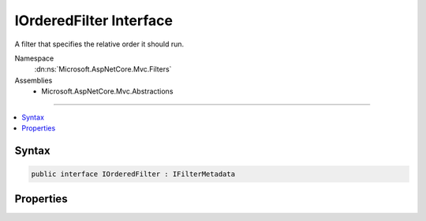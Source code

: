

IOrderedFilter Interface
========================






A filter that specifies the relative order it should run.


Namespace
    :dn:ns:`Microsoft.AspNetCore.Mvc.Filters`
Assemblies
    * Microsoft.AspNetCore.Mvc.Abstractions

----

.. contents::
   :local:









Syntax
------

.. code-block:: csharp

    public interface IOrderedFilter : IFilterMetadata








.. dn:interface:: Microsoft.AspNetCore.Mvc.Filters.IOrderedFilter
    :hidden:

.. dn:interface:: Microsoft.AspNetCore.Mvc.Filters.IOrderedFilter

Properties
----------

.. dn:interface:: Microsoft.AspNetCore.Mvc.Filters.IOrderedFilter
    :noindex:
    :hidden:

    
    .. dn:property:: Microsoft.AspNetCore.Mvc.Filters.IOrderedFilter.Order
    
        
    
        
        Gets the order value for determining the order of execution of filters. Filters execute in
        ascending numeric value of the :dn:prop:`Microsoft.AspNetCore.Mvc.Filters.IOrderedFilter.Order` property.
    
        
        :rtype: System.Int32
    
        
        .. code-block:: csharp
    
            int Order { get; }
    

